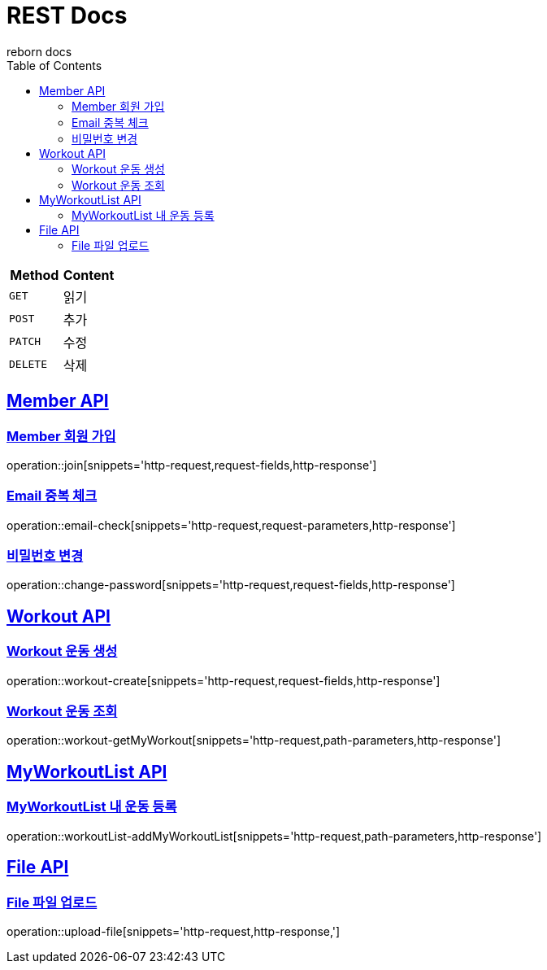 = REST Docs
reborn docs
:doctype: book
:icons: font
:source-highlighter: highlightjs // 문서에 표기되는 코드들의 하이라이팅을 highlightjs를 사용
:toc: left // toc (Table Of Contents)를 문서의 좌측에 두기
:toclevels: 2
:sectlinks:

|===
| Method | Content

| `GET`
| 읽기

| `POST`
| 추가

| `PATCH`
| 수정

| `DELETE`
| 삭제
|===

[[Member-API]]
== Member API

[[Member-회원-가입]]
=== Member 회원 가입
operation::join[snippets='http-request,request-fields,http-response']

=== Email 중복 체크
operation::email-check[snippets='http-request,request-parameters,http-response']

=== 비밀번호 변경
operation::change-password[snippets='http-request,request-fields,http-response']

[[Workout-API]]
== Workout API

[[Workout-운동-생성]]
=== Workout 운동 생성
operation::workout-create[snippets='http-request,request-fields,http-response']

[[Workout-운동-조회]]
=== Workout 운동 조회
operation::workout-getMyWorkout[snippets='http-request,path-parameters,http-response']

[[MyWorkoutList-API]]
== MyWorkoutList API

[[MyWorkoutList-내-운동-등록]]
=== MyWorkoutList 내 운동 등록
operation::workoutList-addMyWorkoutList[snippets='http-request,path-parameters,http-response']

[[File-API]]
== File API

[[File-파일-업로드]]
=== File 파일 업로드
operation::upload-file[snippets='http-request,http-response,']
